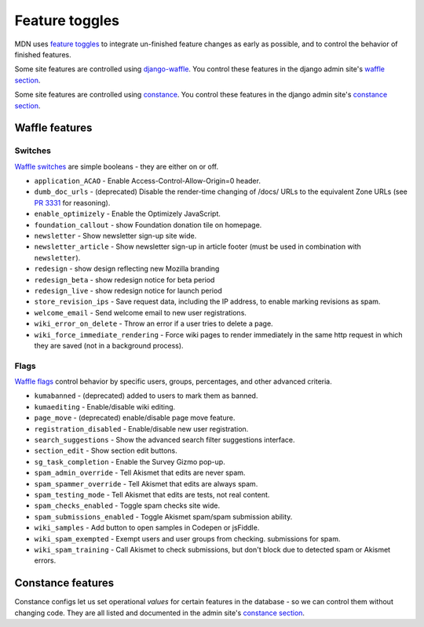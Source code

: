 ===============
Feature toggles
===============

MDN uses `feature toggles`_ to integrate un-finished feature changes as early
as possible, and to control the behavior of finished features.

Some site features are controlled using `django-waffle`_. You control these
features in the django admin site's `waffle section`_.

Some site features are controlled using `constance`_. You control these
features in the django admin site's `constance section`_.

Waffle features
===============

Switches
--------

`Waffle switches`_ are simple booleans - they are either on or off.

* ``application_ACAO`` - Enable Access-Control-Allow-Origin=0 header.
* ``dumb_doc_urls`` - (deprecated) Disable the render-time changing of /docs/
  URLs to the equivalent Zone URLs (see `PR 3331`_ for reasoning).
* ``enable_optimizely`` - Enable the Optimizely JavaScript.
* ``foundation_callout`` - show Foundation donation tile on homepage.
* ``newsletter`` - Show newsletter sign-up site wide.
* ``newsletter_article`` - Show newsletter sign-up in article footer (must be
  used in combination with ``newsletter``).
* ``redesign`` - show design reflecting new Mozilla branding
* ``redesign_beta`` - show redesign notice for beta period
* ``redesign_live`` - show redesign notice for launch period
* ``store_revision_ips`` - Save request data, including the IP address, to
  enable marking revisions as spam.
* ``welcome_email`` - Send welcome email to new user registrations.
* ``wiki_error_on_delete`` - Throw an error if a user tries to delete a page.
* ``wiki_force_immediate_rendering`` - Force wiki pages to render immediately
  in the same http request in which they are saved (not in a background
  process).


Flags
-----

`Waffle flags`_ control behavior by specific users, groups, percentages, and
other advanced criteria.

* ``kumabanned`` - (deprecated) added to users to mark them as banned.
* ``kumaediting`` - Enable/disable wiki editing.
* ``page_move`` - (deprecated) enable/disable page move feature.
* ``registration_disabled`` - Enable/disable new user registration.
* ``search_suggestions`` - Show the advanced search filter suggestions
  interface.
* ``section_edit`` - Show section edit buttons.
* ``sg_task_completion`` - Enable the Survey Gizmo pop-up.
* ``spam_admin_override`` - Tell Akismet that edits are never spam.
* ``spam_spammer_override`` - Tell Akismet that edits are always spam.
* ``spam_testing_mode`` - Tell Akismet that edits are tests, not real content.
* ``spam_checks_enabled`` - Toggle spam checks site wide.
* ``spam_submissions_enabled`` - Toggle Akismet spam/spam submission ability.
* ``wiki_samples`` - Add button to open samples in Codepen or jsFiddle.
* ``wiki_spam_exempted`` - Exempt users and user groups from checking.
  submissions for spam.
* ``wiki_spam_training`` - Call Akismet to check submissions, but don't block
  due to detected spam or Akismet errors.

Constance features
==================

Constance configs let us set operational *values* for certain features in the
database - so we can control them without changing code. They are all listed
and documented in the admin site's `constance section`_.

.. _feature toggles: https://en.wikipedia.org/wiki/Feature_toggle
.. _django-waffle: https://waffle.readthedocs.io/en/latest/
.. _waffle section: http://localhost:8000/admin/waffle/
.. _constance: https://github.com/comoga/django-constance
.. _constance section: http://localhost:8000/admin/constance/config/
.. _Waffle switches: https://waffle.readthedocs.io/en/latest/types/switch.html
.. _Waffle flags: https://waffle.readthedocs.io/en/latest/types/flag.html
.. _PR 3331: https://github.com/mozilla/kuma/pull/3331
